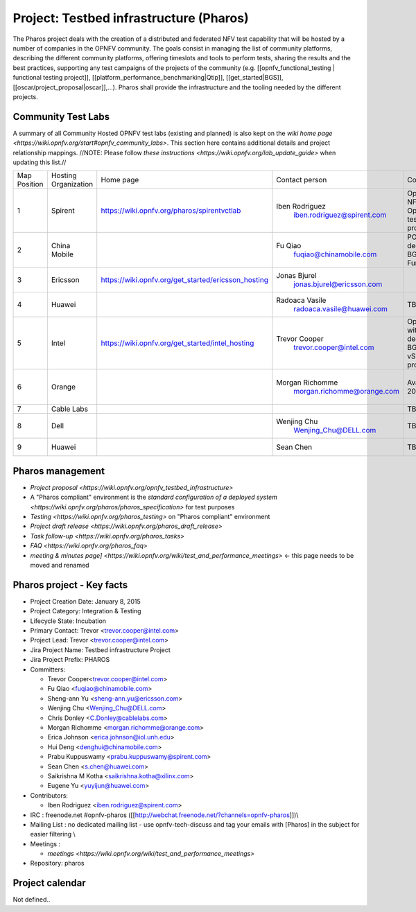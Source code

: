 Project: Testbed infrastructure (Pharos)
#########################################


The Pharos project deals with the creation of a distributed and federated NFV test capability that will be hosted by a number of companies in the OPNFV community. The goals consist in managing the list of community platforms, describing the different community platforms, offering timeslots and tools to perform tests, sharing the results and the best practices, supporting any test campaigns of the projects of the community (e.g. [[opnfv_functional_testing | functional testing project]], [[platform_performance_benchmarking|Qtip]], [[get_started|BGS]], [[oscar/project_proposal|oscar]],...). Pharos shall provide the infrastructure and the tooling needed by the different projects.


.. image:: images/opnfv-test.jpg

Community Test Labs
--------------------

A summary of all Community Hosted OPNFV test labs (existing and planned) is also kept on the `wiki home page <https://wiki.opnfv.org/start#opnfv_community_labs>`. This section here contains additional details and project relationship mappings.  //NOTE: Please follow `these instructions <https://wiki.opnfv.org/lab_update_guide>` when updating this list.//

+---------------+----------------------+------------------------------------------------------+-------------------------------------------------+-------------------------------------+----------------------------+
| Map Position  | Hosting Organization |  Home page                                           | Contact person                                  | Comments                            | Location                   |
+---------------+----------------------+------------------------------------------------------+-------------------------------------------------+-------------------------------------+----------------------------+
| 1             | Spirent              | https://wiki.opnfv.org/pharos/spirentvctlab          | Iben Rodriguez                                  | OpenDaylight, NFV, SDN, &           | Nephoscale                 |
|               |                      |                                                      |      iben.rodriguez@spirent.com                 | OpenStack testing in progress       | San Jose, CA               |
+---------------+----------------------+------------------------------------------------------+-------------------------------------------------+-------------------------------------+----------------------------+
| 2             | China Mobile         |                                                      | Fu Qiao                                         | PODs dedicated for BGS and          | Beijing, China             |
|               |                      |                                                      |      fuqiao@chinamobile.com                     | Functest                            |                            |
+---------------+----------------------+------------------------------------------------------+-------------------------------------------------+-------------------------------------+----------------------------+
| 3             | Ericsson             | https://wiki.opnfv.org/get_started/ericsson_hosting  | Jonas Bjurel                                    |                                     | Montreal, Canada           |
|               |                      |                                                      |         jonas.bjurel@ericsson.com               |                                     |                            |
+---------------+----------------------+------------------------------------------------------+-------------------------------------------------+-------------------------------------+----------------------------+
| 4             | Huawei               |                                                      | Radoaca Vasile                                  | TBD                                 | Xi an, China               |
|               |                      |                                                      |         radoaca.vasile@huawei.com               |                                     |                            |
+---------------+----------------------+------------------------------------------------------+-------------------------------------------------+-------------------------------------+----------------------------+
| 5             | Intel                | https://wiki.opnfv.org/get_started/intel_hosting     | Trevor Cooper                                   | Operational with PODs dedicated to  | Intel Labs; Hillsboro,     |
|               |                      |                                                      |         trevor.cooper@intel.com                 | BGS and vSwitch projects            | Oregon                     |
+---------------+----------------------+------------------------------------------------------+-------------------------------------------------+-------------------------------------+----------------------------+
| 6             | Orange               |                                                      | Morgan Richomme                                 | Available Q1 2015                   | Orange Labs;               |
|               |                      |                                                      |         morgan.richomme@orange.com              |                                     | Lannion, France            |
+---------------+----------------------+------------------------------------------------------+-------------------------------------------------+-------------------------------------+----------------------------+
| 7             | Cable Labs           |                                                      |                                                 | TBD                                 |                            |
|               |                      |                                                      |                                                 |                                     |                            |
+---------------+----------------------+------------------------------------------------------+-------------------------------------------------+-------------------------------------+----------------------------+
| 8             | Dell                 |                                                      | Wenjing Chu                                     | TBD                                 | Santa Clara, CA            |
|               |                      |                                                      |         Wenjing_Chu@DELL.com                    |                                     |                            |
+---------------+----------------------+------------------------------------------------------+-------------------------------------------------+-------------------------------------+----------------------------+
| 9             | Huawei               |                                                      | Sean Chen                                       | TBD                                 | Santa Clara, CA            |
|               |                      |                                                      |                                                 |                                     |                            |
+---------------+----------------------+------------------------------------------------------+-------------------------------------------------+-------------------------------------+----------------------------+



Pharos management
------------------

- `Project proposal <https://wiki.opnfv.org/opnfv_testbed_infrastructure>`
- A "Pharos compliant" environment is the `standard configuration of a deployed system <https://wiki.opnfv.org/pharos/pharos_specification>` for test purposes
- `Testing <https://wiki.opnfv.org/pharos_testing>` on "Pharos compliant" environment 
- `Project draft release <https://wiki.opnfv.org/pharos_draft_release>`
- `Task follow-up <https://wiki.opnfv.org/pharos_tasks>`
- `FAQ <https://wiki.opnfv.org/pharos_faq>`
- `meeting & minutes page] <https://wiki.opnfv.org/wiki/test_and_performance_meetings>` <- this page needs to be moved and renamed

Pharos project - Key facts
---------------------------

- Project Creation Date:  January 8, 2015
- Project Category:  Integration & Testing
- Lifecycle State:  Incubation
- Primary Contact:  Trevor  <trevor.cooper@intel.com>
- Project Lead:  Trevor  <trevor.cooper@intel.com>
- Jira Project Name:  Testbed infrastructure Project
- Jira Project Prefix:  PHAROS
- Committers:

  - Trevor Cooper<trevor.cooper@intel.com>
  - Fu Qiao <fuqiao@chinamobile.com>
  - Sheng-ann Yu <sheng-ann.yu@ericsson.com>
  - Wenjing Chu <Wenjing_Chu@DELL.com>
  - Chris Donley <C.Donley@cablelabs.com>
  - Morgan Richomme <morgan.richomme@orange.com>
  - Erica Johnson <erica.johnson@iol.unh.edu>
  - Hui Deng <denghui@chinamobile.com>
  - Prabu Kuppuswamy <prabu.kuppuswamy@spirent.com>
  - Sean Chen <s.chen@huawei.com>
  - Saikrishna M Kotha <saikrishna.kotha@xilinx.com>
  - Eugene Yu <yuyijun@huawei.com>

- Contributors:

  - Iben Rodriguez <iben.rodriguez@spirent.com>


- IRC : freenode.net #opnfv-pharos ([[http://webchat.freenode.net/?channels=opnfv-pharos]])\\
- Mailing List : no dedicated mailing list - use opnfv-tech-discuss and tag your emails with [Pharos] in the subject for easier filtering \\
- Meetings : 

  - `meetings <https://wiki.opnfv.org/wiki/test_and_performance_meetings>`

- Repository:  pharos


Project calendar
-----------------

Not defined..


